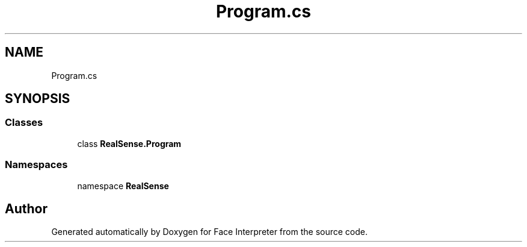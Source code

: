 .TH "Program.cs" 3 "Wed Jul 5 2017" "Face Interpreter" \" -*- nroff -*-
.ad l
.nh
.SH NAME
Program.cs
.SH SYNOPSIS
.br
.PP
.SS "Classes"

.in +1c
.ti -1c
.RI "class \fBRealSense\&.Program\fP"
.br
.in -1c
.SS "Namespaces"

.in +1c
.ti -1c
.RI "namespace \fBRealSense\fP"
.br
.in -1c
.SH "Author"
.PP 
Generated automatically by Doxygen for Face Interpreter from the source code\&.
